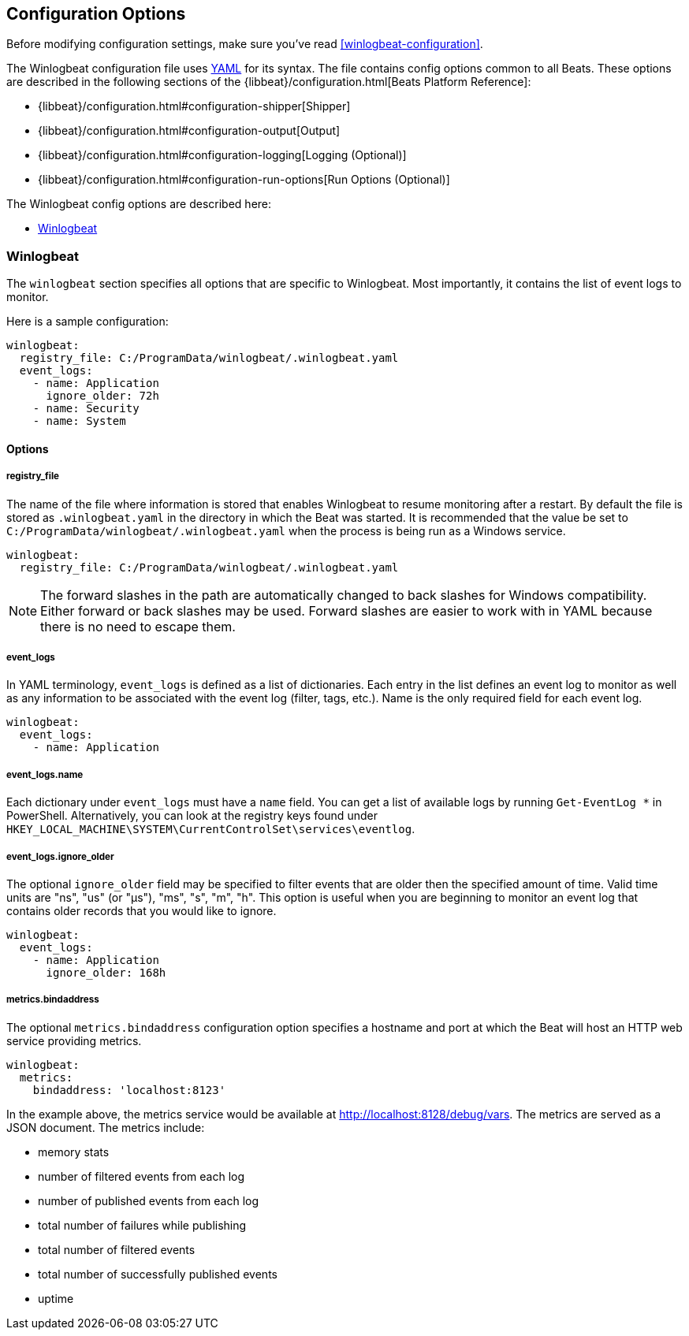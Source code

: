 
[[winlogbeat-configuration-details]]
== Configuration Options

Before modifying configuration settings, make sure you've read <<winlogbeat-configuration>>.

The Winlogbeat configuration file uses http://yaml.org/[YAML] for its syntax.
The file contains config options common to all Beats. These options are described
in the following sections of the {libbeat}/configuration.html[Beats Platform Reference]:

* {libbeat}/configuration.html#configuration-shipper[Shipper]
* {libbeat}/configuration.html#configuration-output[Output]
* {libbeat}/configuration.html#configuration-logging[Logging (Optional)]
* {libbeat}/configuration.html#configuration-run-options[Run Options (Optional)]

The Winlogbeat config options are described here:

* <<configuration-winlogbeat-options>>

[[configuration-winlogbeat-options]]
=== Winlogbeat

The `winlogbeat` section specifies all options that are specific to Winlogbeat.
Most importantly, it contains the list of event logs to monitor.

Here is a sample configuration:

[source,yaml]
--------------------------------------------------------------------------------
winlogbeat:
  registry_file: C:/ProgramData/winlogbeat/.winlogbeat.yaml
  event_logs:
    - name: Application
      ignore_older: 72h
    - name: Security
    - name: System

--------------------------------------------------------------------------------

==== Options

===== registry_file

The name of the file where information is stored that enables Winlogbeat to
resume monitoring after a restart. By default the file is stored as
`.winlogbeat.yaml` in the directory in which the Beat was started. It is
recommended that the value be set to `C:/ProgramData/winlogbeat/.winlogbeat.yaml`
when the process is being run as a Windows service.

[source,yaml]
--------------------------------------------------------------------------------
winlogbeat:
  registry_file: C:/ProgramData/winlogbeat/.winlogbeat.yaml
--------------------------------------------------------------------------------

NOTE: The forward slashes in the path are automatically changed to back slashes
for Windows compatibility. Either forward or back slashes may be used. Forward
slashes are easier to work with in YAML because there is no need to escape them.

===== event_logs

In YAML terminology, `event_logs` is defined as a list of dictionaries. Each
entry in the list defines an event log to monitor as well as any information to
be associated with the event log (filter, tags, etc.). Name is the only required
field for each event log.

[source,yaml]
--------------------------------------------------------------------------------
winlogbeat:
  event_logs:
    - name: Application
--------------------------------------------------------------------------------

===== event_logs.name

Each dictionary under `event_logs` must have a `name` field. You can get a list
of available logs by running `Get-EventLog *` in PowerShell. Alternatively, you
can look at the registry keys found under
`HKEY_LOCAL_MACHINE\SYSTEM\CurrentControlSet\services\eventlog`.

===== event_logs.ignore_older

The optional `ignore_older` field may be specified to filter events that are
older then the specified amount of time. Valid time units are "ns",
"us" (or "µs"), "ms", "s", "m", "h". This option is useful when you are
beginning to monitor an event log that contains older records that you would
like to ignore.

[source,yaml]
--------------------------------------------------------------------------------
winlogbeat:
  event_logs:
    - name: Application
      ignore_older: 168h
--------------------------------------------------------------------------------

===== metrics.bindaddress

The optional `metrics.bindaddress` configuration option specifies a hostname and
port at which the Beat will host an HTTP web service providing metrics.

[source,yaml]
--------------------------------------------------------------------------------
winlogbeat:
  metrics:
    bindaddress: 'localhost:8123'
--------------------------------------------------------------------------------

In the example above, the metrics service would be available at
http://localhost:8128/debug/vars. The metrics are served as a JSON document. The
metrics include:

- memory stats
- number of filtered events from each log
- number of published events from each log
- total number of failures while publishing
- total number of filtered events
- total number of successfully published events
- uptime
